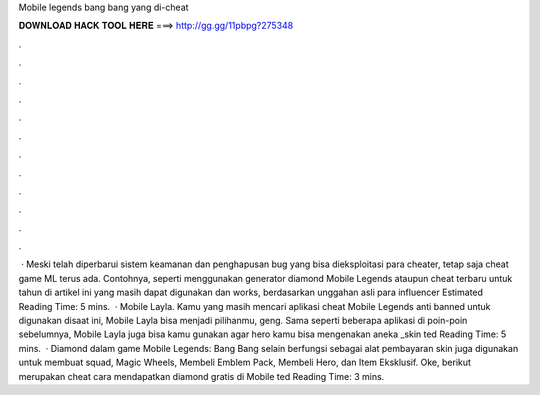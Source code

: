 Mobile legends bang bang yang di-cheat

𝐃𝐎𝐖𝐍𝐋𝐎𝐀𝐃 𝐇𝐀𝐂𝐊 𝐓𝐎𝐎𝐋 𝐇𝐄𝐑𝐄 ===> http://gg.gg/11pbpg?275348

.

.

.

.

.

.

.

.

.

.

.

.

 · Meski telah diperbarui sistem keamanan dan penghapusan bug yang bisa dieksploitasi para cheater, tetap saja cheat game ML terus ada. Contohnya, seperti menggunakan generator diamond Mobile Legends ataupun cheat terbaru untuk tahun di artikel ini yang masih dapat digunakan dan works, berdasarkan unggahan asli para influencer Estimated Reading Time: 5 mins.  · Mobile Layla. Kamu yang masih mencari aplikasi cheat Mobile Legends anti banned untuk digunakan disaat ini, Mobile Layla bisa menjadi pilihanmu, geng. Sama seperti beberapa aplikasi di poin-poin sebelumnya, Mobile Layla juga bisa kamu gunakan agar hero kamu bisa mengenakan aneka _skin ted Reading Time: 5 mins.  · Diamond dalam game Mobile Legends: Bang Bang selain berfungsi sebagai alat pembayaran skin juga digunakan untuk membuat squad, Magic Wheels, Membeli Emblem Pack, Membeli Hero, dan Item Eksklusif. Oke, berikut merupakan cheat cara mendapatkan diamond gratis di Mobile ted Reading Time: 3 mins.